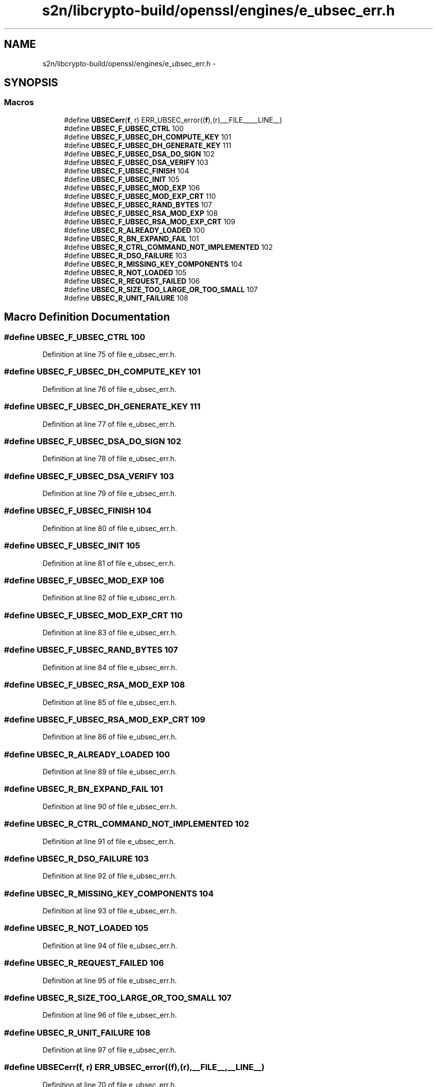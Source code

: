 .TH "s2n/libcrypto-build/openssl/engines/e_ubsec_err.h" 3 "Thu Jun 30 2016" "s2n-openssl-doxygen" \" -*- nroff -*-
.ad l
.nh
.SH NAME
s2n/libcrypto-build/openssl/engines/e_ubsec_err.h \- 
.SH SYNOPSIS
.br
.PP
.SS "Macros"

.in +1c
.ti -1c
.RI "#define \fBUBSECerr\fP(\fBf\fP,  r)   ERR_UBSEC_error((\fBf\fP),(r),__FILE__,__LINE__)"
.br
.ti -1c
.RI "#define \fBUBSEC_F_UBSEC_CTRL\fP   100"
.br
.ti -1c
.RI "#define \fBUBSEC_F_UBSEC_DH_COMPUTE_KEY\fP   101"
.br
.ti -1c
.RI "#define \fBUBSEC_F_UBSEC_DH_GENERATE_KEY\fP   111"
.br
.ti -1c
.RI "#define \fBUBSEC_F_UBSEC_DSA_DO_SIGN\fP   102"
.br
.ti -1c
.RI "#define \fBUBSEC_F_UBSEC_DSA_VERIFY\fP   103"
.br
.ti -1c
.RI "#define \fBUBSEC_F_UBSEC_FINISH\fP   104"
.br
.ti -1c
.RI "#define \fBUBSEC_F_UBSEC_INIT\fP   105"
.br
.ti -1c
.RI "#define \fBUBSEC_F_UBSEC_MOD_EXP\fP   106"
.br
.ti -1c
.RI "#define \fBUBSEC_F_UBSEC_MOD_EXP_CRT\fP   110"
.br
.ti -1c
.RI "#define \fBUBSEC_F_UBSEC_RAND_BYTES\fP   107"
.br
.ti -1c
.RI "#define \fBUBSEC_F_UBSEC_RSA_MOD_EXP\fP   108"
.br
.ti -1c
.RI "#define \fBUBSEC_F_UBSEC_RSA_MOD_EXP_CRT\fP   109"
.br
.ti -1c
.RI "#define \fBUBSEC_R_ALREADY_LOADED\fP   100"
.br
.ti -1c
.RI "#define \fBUBSEC_R_BN_EXPAND_FAIL\fP   101"
.br
.ti -1c
.RI "#define \fBUBSEC_R_CTRL_COMMAND_NOT_IMPLEMENTED\fP   102"
.br
.ti -1c
.RI "#define \fBUBSEC_R_DSO_FAILURE\fP   103"
.br
.ti -1c
.RI "#define \fBUBSEC_R_MISSING_KEY_COMPONENTS\fP   104"
.br
.ti -1c
.RI "#define \fBUBSEC_R_NOT_LOADED\fP   105"
.br
.ti -1c
.RI "#define \fBUBSEC_R_REQUEST_FAILED\fP   106"
.br
.ti -1c
.RI "#define \fBUBSEC_R_SIZE_TOO_LARGE_OR_TOO_SMALL\fP   107"
.br
.ti -1c
.RI "#define \fBUBSEC_R_UNIT_FAILURE\fP   108"
.br
.in -1c
.SH "Macro Definition Documentation"
.PP 
.SS "#define UBSEC_F_UBSEC_CTRL   100"

.PP
Definition at line 75 of file e_ubsec_err\&.h\&.
.SS "#define UBSEC_F_UBSEC_DH_COMPUTE_KEY   101"

.PP
Definition at line 76 of file e_ubsec_err\&.h\&.
.SS "#define UBSEC_F_UBSEC_DH_GENERATE_KEY   111"

.PP
Definition at line 77 of file e_ubsec_err\&.h\&.
.SS "#define UBSEC_F_UBSEC_DSA_DO_SIGN   102"

.PP
Definition at line 78 of file e_ubsec_err\&.h\&.
.SS "#define UBSEC_F_UBSEC_DSA_VERIFY   103"

.PP
Definition at line 79 of file e_ubsec_err\&.h\&.
.SS "#define UBSEC_F_UBSEC_FINISH   104"

.PP
Definition at line 80 of file e_ubsec_err\&.h\&.
.SS "#define UBSEC_F_UBSEC_INIT   105"

.PP
Definition at line 81 of file e_ubsec_err\&.h\&.
.SS "#define UBSEC_F_UBSEC_MOD_EXP   106"

.PP
Definition at line 82 of file e_ubsec_err\&.h\&.
.SS "#define UBSEC_F_UBSEC_MOD_EXP_CRT   110"

.PP
Definition at line 83 of file e_ubsec_err\&.h\&.
.SS "#define UBSEC_F_UBSEC_RAND_BYTES   107"

.PP
Definition at line 84 of file e_ubsec_err\&.h\&.
.SS "#define UBSEC_F_UBSEC_RSA_MOD_EXP   108"

.PP
Definition at line 85 of file e_ubsec_err\&.h\&.
.SS "#define UBSEC_F_UBSEC_RSA_MOD_EXP_CRT   109"

.PP
Definition at line 86 of file e_ubsec_err\&.h\&.
.SS "#define UBSEC_R_ALREADY_LOADED   100"

.PP
Definition at line 89 of file e_ubsec_err\&.h\&.
.SS "#define UBSEC_R_BN_EXPAND_FAIL   101"

.PP
Definition at line 90 of file e_ubsec_err\&.h\&.
.SS "#define UBSEC_R_CTRL_COMMAND_NOT_IMPLEMENTED   102"

.PP
Definition at line 91 of file e_ubsec_err\&.h\&.
.SS "#define UBSEC_R_DSO_FAILURE   103"

.PP
Definition at line 92 of file e_ubsec_err\&.h\&.
.SS "#define UBSEC_R_MISSING_KEY_COMPONENTS   104"

.PP
Definition at line 93 of file e_ubsec_err\&.h\&.
.SS "#define UBSEC_R_NOT_LOADED   105"

.PP
Definition at line 94 of file e_ubsec_err\&.h\&.
.SS "#define UBSEC_R_REQUEST_FAILED   106"

.PP
Definition at line 95 of file e_ubsec_err\&.h\&.
.SS "#define UBSEC_R_SIZE_TOO_LARGE_OR_TOO_SMALL   107"

.PP
Definition at line 96 of file e_ubsec_err\&.h\&.
.SS "#define UBSEC_R_UNIT_FAILURE   108"

.PP
Definition at line 97 of file e_ubsec_err\&.h\&.
.SS "#define UBSECerr(\fBf\fP, r)   ERR_UBSEC_error((\fBf\fP),(r),__FILE__,__LINE__)"

.PP
Definition at line 70 of file e_ubsec_err\&.h\&.
.SH "Author"
.PP 
Generated automatically by Doxygen for s2n-openssl-doxygen from the source code\&.
